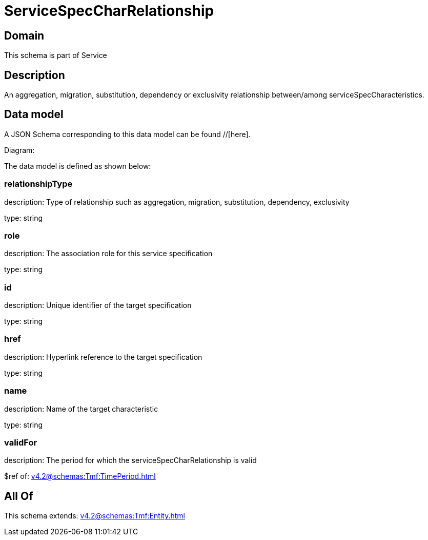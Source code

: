 = ServiceSpecCharRelationship

[#domain]
== Domain

This schema is part of Service

[#description]
== Description
An aggregation, migration, substitution, dependency or exclusivity relationship between/among serviceSpecCharacteristics.


[#data_model]
== Data model

A JSON Schema corresponding to this data model can be found //[here].

Diagram:


The data model is defined as shown below:


=== relationshipType
description: Type of relationship such as aggregation, migration, substitution, dependency, exclusivity

type: string


=== role
description: The association role for this service specification

type: string


=== id
description: Unique identifier of the target specification

type: string


=== href
description: Hyperlink reference to the target specification

type: string


=== name
description: Name of the target  characteristic

type: string


=== validFor
description: The period for which the serviceSpecCharRelationship is valid

$ref of: xref:v4.2@schemas:Tmf:TimePeriod.adoc[]


[#all_of]
== All Of

This schema extends: xref:v4.2@schemas:Tmf:Entity.adoc[]
